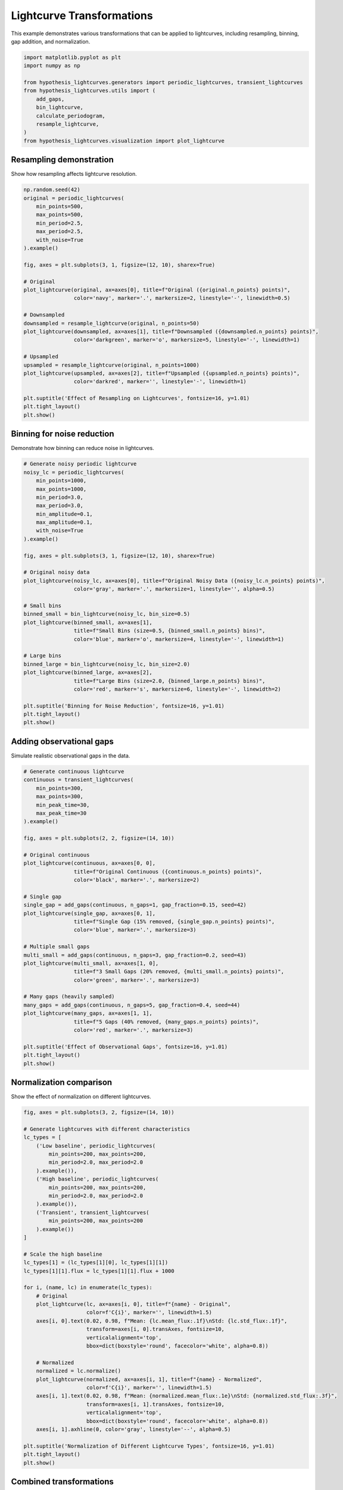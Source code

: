 
.. DO NOT EDIT.
.. THIS FILE WAS AUTOMATICALLY GENERATED BY SPHINX-GALLERY.
.. TO MAKE CHANGES, EDIT THE SOURCE PYTHON FILE:
.. "auto_examples/plot_transformations.py"
.. LINE NUMBERS ARE GIVEN BELOW.

.. only:: html

    .. note::
        :class: sphx-glr-download-link-note

        :ref:`Go to the end <sphx_glr_download_auto_examples_plot_transformations.py>`
        to download the full example code.

.. rst-class:: sphx-glr-example-title

.. _sphx_glr_auto_examples_plot_transformations.py:


Lightcurve Transformations
===========================

This example demonstrates various transformations that can be applied to lightcurves,
including resampling, binning, gap addition, and normalization.

.. GENERATED FROM PYTHON SOURCE LINES 8-21

.. code-block:: Python


    import matplotlib.pyplot as plt
    import numpy as np

    from hypothesis_lightcurves.generators import periodic_lightcurves, transient_lightcurves
    from hypothesis_lightcurves.utils import (
        add_gaps,
        bin_lightcurve,
        calculate_periodogram,
        resample_lightcurve,
    )
    from hypothesis_lightcurves.visualization import plot_lightcurve








.. GENERATED FROM PYTHON SOURCE LINES 22-25

Resampling demonstration
-------------------------
Show how resampling affects lightcurve resolution.

.. GENERATED FROM PYTHON SOURCE LINES 25-55

.. code-block:: Python


    np.random.seed(42)
    original = periodic_lightcurves(
        min_points=500,
        max_points=500,
        min_period=2.5,
        max_period=2.5,
        with_noise=True
    ).example()

    fig, axes = plt.subplots(3, 1, figsize=(12, 10), sharex=True)

    # Original
    plot_lightcurve(original, ax=axes[0], title=f"Original ({original.n_points} points)",
                    color='navy', marker='.', markersize=2, linestyle='-', linewidth=0.5)

    # Downsampled
    downsampled = resample_lightcurve(original, n_points=50)
    plot_lightcurve(downsampled, ax=axes[1], title=f"Downsampled ({downsampled.n_points} points)",
                    color='darkgreen', marker='o', markersize=5, linestyle='-', linewidth=1)

    # Upsampled
    upsampled = resample_lightcurve(original, n_points=1000)
    plot_lightcurve(upsampled, ax=axes[2], title=f"Upsampled ({upsampled.n_points} points)",
                    color='darkred', marker='', linestyle='-', linewidth=1)

    plt.suptitle('Effect of Resampling on Lightcurves', fontsize=16, y=1.01)
    plt.tight_layout()
    plt.show()




.. image-sg:: /auto_examples/images/sphx_glr_plot_transformations_001.png
   :alt: Effect of Resampling on Lightcurves, Original (500 points), Downsampled (50 points), Upsampled (1000 points)
   :srcset: /auto_examples/images/sphx_glr_plot_transformations_001.png
   :class: sphx-glr-single-img


.. rst-class:: sphx-glr-script-out

 .. code-block:: none

    /home/williamfong/Documents/Projects/lightcurve-hypothesis/docs/source/examples/plot_transformations.py:33: NonInteractiveExampleWarning: The `.example()` method is good for exploring strategies, but should only be used interactively.  We recommend using `@given` for tests - it performs better, saves and replays failures to avoid flakiness, and reports minimal examples. (strategy: periodic_lightcurves(min_points=500, max_points=500, min_period=2.5, max_period=2.5))
      ).example()




.. GENERATED FROM PYTHON SOURCE LINES 56-59

Binning for noise reduction
----------------------------
Demonstrate how binning can reduce noise in lightcurves.

.. GENERATED FROM PYTHON SOURCE LINES 59-93

.. code-block:: Python


    # Generate noisy periodic lightcurve
    noisy_lc = periodic_lightcurves(
        min_points=1000,
        max_points=1000,
        min_period=3.0,
        max_period=3.0,
        min_amplitude=0.1,
        max_amplitude=0.1,
        with_noise=True
    ).example()

    fig, axes = plt.subplots(3, 1, figsize=(12, 10), sharex=True)

    # Original noisy data
    plot_lightcurve(noisy_lc, ax=axes[0], title=f"Original Noisy Data ({noisy_lc.n_points} points)",
                    color='gray', marker='.', markersize=1, linestyle='', alpha=0.5)

    # Small bins
    binned_small = bin_lightcurve(noisy_lc, bin_size=0.5)
    plot_lightcurve(binned_small, ax=axes[1],
                    title=f"Small Bins (size=0.5, {binned_small.n_points} bins)",
                    color='blue', marker='o', markersize=4, linestyle='-', linewidth=1)

    # Large bins
    binned_large = bin_lightcurve(noisy_lc, bin_size=2.0)
    plot_lightcurve(binned_large, ax=axes[2],
                    title=f"Large Bins (size=2.0, {binned_large.n_points} bins)",
                    color='red', marker='s', markersize=6, linestyle='-', linewidth=2)

    plt.suptitle('Binning for Noise Reduction', fontsize=16, y=1.01)
    plt.tight_layout()
    plt.show()




.. image-sg:: /auto_examples/images/sphx_glr_plot_transformations_002.png
   :alt: Binning for Noise Reduction, Original Noisy Data (1000 points), Small Bins (size=0.5, 114 bins), Large Bins (size=2.0, 29 bins)
   :srcset: /auto_examples/images/sphx_glr_plot_transformations_002.png
   :class: sphx-glr-single-img


.. rst-class:: sphx-glr-script-out

 .. code-block:: none

    /home/williamfong/Documents/Projects/lightcurve-hypothesis/docs/source/examples/plot_transformations.py:69: NonInteractiveExampleWarning: The `.example()` method is good for exploring strategies, but should only be used interactively.  We recommend using `@given` for tests - it performs better, saves and replays failures to avoid flakiness, and reports minimal examples. (strategy: periodic_lightcurves(min_points=1000, max_points=1000, min_period=3.0, max_period=3.0, min_amplitude=0.1, max_amplitude=0.1))
      ).example()




.. GENERATED FROM PYTHON SOURCE LINES 94-97

Adding observational gaps
--------------------------
Simulate realistic observational gaps in the data.

.. GENERATED FROM PYTHON SOURCE LINES 97-135

.. code-block:: Python


    # Generate continuous lightcurve
    continuous = transient_lightcurves(
        min_points=300,
        max_points=300,
        min_peak_time=30,
        max_peak_time=30
    ).example()

    fig, axes = plt.subplots(2, 2, figsize=(14, 10))

    # Original continuous
    plot_lightcurve(continuous, ax=axes[0, 0],
                    title=f"Original Continuous ({continuous.n_points} points)",
                    color='black', marker='.', markersize=2)

    # Single gap
    single_gap = add_gaps(continuous, n_gaps=1, gap_fraction=0.15, seed=42)
    plot_lightcurve(single_gap, ax=axes[0, 1],
                    title=f"Single Gap (15% removed, {single_gap.n_points} points)",
                    color='blue', marker='.', markersize=3)

    # Multiple small gaps
    multi_small = add_gaps(continuous, n_gaps=3, gap_fraction=0.2, seed=43)
    plot_lightcurve(multi_small, ax=axes[1, 0],
                    title=f"3 Small Gaps (20% removed, {multi_small.n_points} points)",
                    color='green', marker='.', markersize=3)

    # Many gaps (heavily sampled)
    many_gaps = add_gaps(continuous, n_gaps=5, gap_fraction=0.4, seed=44)
    plot_lightcurve(many_gaps, ax=axes[1, 1],
                    title=f"5 Gaps (40% removed, {many_gaps.n_points} points)",
                    color='red', marker='.', markersize=3)

    plt.suptitle('Effect of Observational Gaps', fontsize=16, y=1.01)
    plt.tight_layout()
    plt.show()




.. image-sg:: /auto_examples/images/sphx_glr_plot_transformations_003.png
   :alt: Effect of Observational Gaps, Original Continuous (300 points), Single Gap (15% removed, 255 points), 3 Small Gaps (20% removed, 240 points), 5 Gaps (40% removed, 192 points)
   :srcset: /auto_examples/images/sphx_glr_plot_transformations_003.png
   :class: sphx-glr-single-img


.. rst-class:: sphx-glr-script-out

 .. code-block:: none

    /home/williamfong/Documents/Projects/lightcurve-hypothesis/docs/source/examples/plot_transformations.py:104: NonInteractiveExampleWarning: The `.example()` method is good for exploring strategies, but should only be used interactively.  We recommend using `@given` for tests - it performs better, saves and replays failures to avoid flakiness, and reports minimal examples. (strategy: transient_lightcurves(min_points=300, max_points=300, min_peak_time=30, max_peak_time=30))
      ).example()




.. GENERATED FROM PYTHON SOURCE LINES 136-139

Normalization comparison
-------------------------
Show the effect of normalization on different lightcurves.

.. GENERATED FROM PYTHON SOURCE LINES 139-184

.. code-block:: Python


    fig, axes = plt.subplots(3, 2, figsize=(14, 10))

    # Generate lightcurves with different characteristics
    lc_types = [
        ('Low baseline', periodic_lightcurves(
            min_points=200, max_points=200,
            min_period=2.0, max_period=2.0
        ).example()),
        ('High baseline', periodic_lightcurves(
            min_points=200, max_points=200,
            min_period=2.0, max_period=2.0
        ).example()),
        ('Transient', transient_lightcurves(
            min_points=200, max_points=200
        ).example())
    ]

    # Scale the high baseline
    lc_types[1] = (lc_types[1][0], lc_types[1][1])
    lc_types[1][1].flux = lc_types[1][1].flux + 1000

    for i, (name, lc) in enumerate(lc_types):
        # Original
        plot_lightcurve(lc, ax=axes[i, 0], title=f"{name} - Original",
                        color=f'C{i}', marker='', linewidth=1.5)
        axes[i, 0].text(0.02, 0.98, f"Mean: {lc.mean_flux:.1f}\nStd: {lc.std_flux:.1f}",
                        transform=axes[i, 0].transAxes, fontsize=10,
                        verticalalignment='top',
                        bbox=dict(boxstyle='round', facecolor='white', alpha=0.8))

        # Normalized
        normalized = lc.normalize()
        plot_lightcurve(normalized, ax=axes[i, 1], title=f"{name} - Normalized",
                        color=f'C{i}', marker='', linewidth=1.5)
        axes[i, 1].text(0.02, 0.98, f"Mean: {normalized.mean_flux:.1e}\nStd: {normalized.std_flux:.3f}",
                        transform=axes[i, 1].transAxes, fontsize=10,
                        verticalalignment='top',
                        bbox=dict(boxstyle='round', facecolor='white', alpha=0.8))
        axes[i, 1].axhline(0, color='gray', linestyle='--', alpha=0.5)

    plt.suptitle('Normalization of Different Lightcurve Types', fontsize=16, y=1.01)
    plt.tight_layout()
    plt.show()




.. image-sg:: /auto_examples/images/sphx_glr_plot_transformations_004.png
   :alt: Normalization of Different Lightcurve Types, Low baseline - Original, Low baseline - Normalized, High baseline - Original, High baseline - Normalized, Transient - Original, Transient - Normalized
   :srcset: /auto_examples/images/sphx_glr_plot_transformations_004.png
   :class: sphx-glr-single-img


.. rst-class:: sphx-glr-script-out

 .. code-block:: none

    /home/williamfong/Documents/Projects/lightcurve-hypothesis/docs/source/examples/plot_transformations.py:147: NonInteractiveExampleWarning: The `.example()` method is good for exploring strategies, but should only be used interactively.  We recommend using `@given` for tests - it performs better, saves and replays failures to avoid flakiness, and reports minimal examples. (strategy: periodic_lightcurves(min_points=200, max_points=200, min_period=2.0, max_period=2.0))
      ).example()),
    /home/williamfong/Documents/Projects/lightcurve-hypothesis/docs/source/examples/plot_transformations.py:151: NonInteractiveExampleWarning: The `.example()` method is good for exploring strategies, but should only be used interactively.  We recommend using `@given` for tests - it performs better, saves and replays failures to avoid flakiness, and reports minimal examples. (strategy: periodic_lightcurves(min_points=200, max_points=200, min_period=2.0, max_period=2.0))
      ).example()),
    /home/williamfong/Documents/Projects/lightcurve-hypothesis/docs/source/examples/plot_transformations.py:154: NonInteractiveExampleWarning: The `.example()` method is good for exploring strategies, but should only be used interactively.  We recommend using `@given` for tests - it performs better, saves and replays failures to avoid flakiness, and reports minimal examples. (strategy: transient_lightcurves(min_points=200, max_points=200))
      ).example())




.. GENERATED FROM PYTHON SOURCE LINES 185-188

Combined transformations
-------------------------
Apply multiple transformations to show cumulative effects.

.. GENERATED FROM PYTHON SOURCE LINES 188-236

.. code-block:: Python


    # Start with a high-resolution periodic lightcurve
    original_combined = periodic_lightcurves(
        min_points=1000,
        max_points=1000,
        min_period=2.0,
        max_period=2.0,
        min_amplitude=0.15,
        max_amplitude=0.15,
        with_noise=True
    ).example()

    fig, axes = plt.subplots(5, 1, figsize=(12, 14), sharex=True)

    # Step 1: Original
    plot_lightcurve(original_combined, ax=axes[0],
                    title=f"1. Original ({original_combined.n_points} points)",
                    color='black', marker='', linewidth=0.5, alpha=0.7)

    # Step 2: Add gaps
    with_gaps = add_gaps(original_combined, n_gaps=2, gap_fraction=0.2, seed=50)
    plot_lightcurve(with_gaps, ax=axes[1],
                    title=f"2. With Gaps ({with_gaps.n_points} points, 20% removed)",
                    color='blue', marker='.', markersize=2, linestyle='')

    # Step 3: Bin the gapped data
    binned = bin_lightcurve(with_gaps, bin_size=1.0)
    plot_lightcurve(binned, ax=axes[2],
                    title=f"3. Binned (bin_size=1.0, {binned.n_points} bins)",
                    color='green', marker='o', markersize=5, linestyle='-', linewidth=1.5)

    # Step 4: Resample to regular grid
    resampled = resample_lightcurve(binned, n_points=100)
    plot_lightcurve(resampled, ax=axes[3],
                    title=f"4. Resampled ({resampled.n_points} points)",
                    color='orange', marker='s', markersize=4, linestyle='-', linewidth=1)

    # Step 5: Normalize
    normalized_final = resampled.normalize()
    plot_lightcurve(normalized_final, ax=axes[4],
                    title=f"5. Normalized (mean≈0, std≈1)",
                    color='red', marker='', linestyle='-', linewidth=2)
    axes[4].axhline(0, color='gray', linestyle='--', alpha=0.5)

    plt.suptitle('Sequential Transformations Pipeline', fontsize=16, y=1.01)
    plt.tight_layout()
    plt.show()




.. image-sg:: /auto_examples/images/sphx_glr_plot_transformations_005.png
   :alt: Sequential Transformations Pipeline, 1. Original (1000 points), 2. With Gaps (800 points, 20% removed), 3. Binned (bin_size=1.0, 12 bins), 4. Resampled (100 points), 5. Normalized (mean≈0, std≈1)
   :srcset: /auto_examples/images/sphx_glr_plot_transformations_005.png
   :class: sphx-glr-single-img


.. rst-class:: sphx-glr-script-out

 .. code-block:: none

    /home/williamfong/Documents/Projects/lightcurve-hypothesis/docs/source/examples/plot_transformations.py:198: NonInteractiveExampleWarning: The `.example()` method is good for exploring strategies, but should only be used interactively.  We recommend using `@given` for tests - it performs better, saves and replays failures to avoid flakiness, and reports minimal examples. (strategy: periodic_lightcurves(min_points=1000, max_points=1000, min_period=2.0, max_period=2.0, min_amplitude=0.15, max_amplitude=0.15))
      ).example()




.. GENERATED FROM PYTHON SOURCE LINES 237-240

Effect on periodogram
---------------------
Show how transformations affect period detection.

.. GENERATED FROM PYTHON SOURCE LINES 240-296

.. code-block:: Python


    # Generate a periodic signal
    lc_period = periodic_lightcurves(
        min_points=500,
        max_points=500,
        min_period=3.14159,  # Use pi for easy recognition
        max_period=3.14159,
        min_amplitude=0.2,
        max_amplitude=0.2,
        with_noise=True
    ).example()

    # Apply transformations
    lc_gapped = add_gaps(lc_period, n_gaps=3, gap_fraction=0.3, seed=60)
    lc_binned = bin_lightcurve(lc_period, bin_size=0.5)

    # Calculate periodograms
    test_periods = np.linspace(1.0, 6.0, 1000)
    _, power_original = calculate_periodogram(lc_period, test_periods)
    _, power_gapped = calculate_periodogram(lc_gapped, test_periods)
    _, power_binned = calculate_periodogram(lc_binned, test_periods)

    fig, axes = plt.subplots(3, 2, figsize=(14, 10))

    # Original
    plot_lightcurve(lc_period, ax=axes[0, 0], title="Original Lightcurve",
                    color='navy', marker='', linewidth=0.5)
    axes[0, 1].plot(test_periods, power_original, 'navy', linewidth=1.5)
    axes[0, 1].axvline(3.14159, color='red', linestyle='--', alpha=0.5, label='True Period')
    axes[0, 1].set_title('Original Periodogram')
    axes[0, 1].legend()

    # With gaps
    plot_lightcurve(lc_gapped, ax=axes[1, 0], title="With Gaps (30% removed)",
                    color='green', marker='.', markersize=2, linestyle='')
    axes[1, 1].plot(test_periods, power_gapped, 'green', linewidth=1.5)
    axes[1, 1].axvline(3.14159, color='red', linestyle='--', alpha=0.5, label='True Period')
    axes[1, 1].set_title('Periodogram with Gaps')
    axes[1, 1].legend()

    # Binned
    plot_lightcurve(lc_binned, ax=axes[2, 0], title="Binned (size=0.5)",
                    color='orange', marker='o', markersize=4, linestyle='-')
    axes[2, 1].plot(test_periods, power_binned, 'orange', linewidth=1.5)
    axes[2, 1].axvline(3.14159, color='red', linestyle='--', alpha=0.5, label='True Period')
    axes[2, 1].set_title('Binned Periodogram')
    axes[2, 1].legend()

    # Format periodogram axes
    for i in range(3):
        axes[i, 1].set_ylabel('Power')
        axes[i, 1].grid(True, alpha=0.3)
    axes[2, 1].set_xlabel('Period')

    plt.suptitle('Impact of Transformations on Period Detection', fontsize=16, y=1.01)
    plt.tight_layout()
    plt.show()


.. image-sg:: /auto_examples/images/sphx_glr_plot_transformations_006.png
   :alt: Impact of Transformations on Period Detection, Original Lightcurve, Original Periodogram, With Gaps (30% removed), Periodogram with Gaps, Binned (size=0.5), Binned Periodogram
   :srcset: /auto_examples/images/sphx_glr_plot_transformations_006.png
   :class: sphx-glr-single-img


.. rst-class:: sphx-glr-script-out

 .. code-block:: none

    /home/williamfong/Documents/Projects/lightcurve-hypothesis/docs/source/examples/plot_transformations.py:250: NonInteractiveExampleWarning: The `.example()` method is good for exploring strategies, but should only be used interactively.  We recommend using `@given` for tests - it performs better, saves and replays failures to avoid flakiness, and reports minimal examples. (strategy: periodic_lightcurves(min_points=500, max_points=500, min_period=3.14159, max_period=3.14159, min_amplitude=0.2, max_amplitude=0.2))
      ).example()





.. rst-class:: sphx-glr-timing

   **Total running time of the script:** (0 minutes 1.302 seconds)


.. _sphx_glr_download_auto_examples_plot_transformations.py:

.. only:: html

  .. container:: sphx-glr-footer sphx-glr-footer-example

    .. container:: sphx-glr-download sphx-glr-download-jupyter

      :download:`Download Jupyter notebook: plot_transformations.ipynb <plot_transformations.ipynb>`

    .. container:: sphx-glr-download sphx-glr-download-python

      :download:`Download Python source code: plot_transformations.py <plot_transformations.py>`

    .. container:: sphx-glr-download sphx-glr-download-zip

      :download:`Download zipped: plot_transformations.zip <plot_transformations.zip>`
